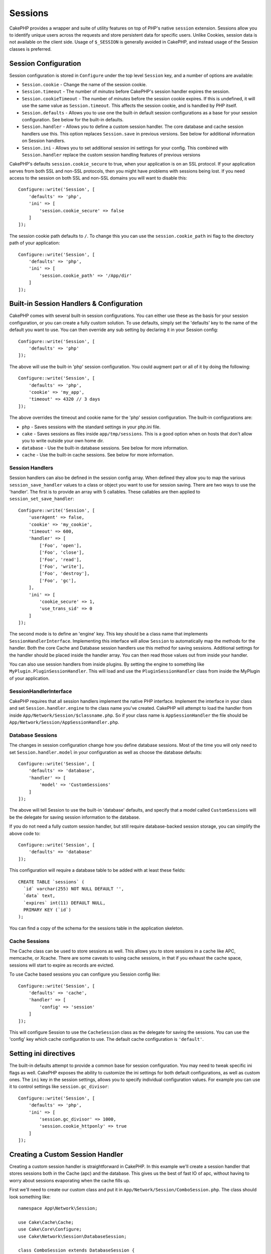 Sessions
########

CakePHP provides a wrapper and suite of utility features on top of PHP's native
``session`` extension. Sessions allow you to identify unique users across the
requests and store persistent data for specific users. Unlike Cookies, session
data is not available on the client side. Usage of ``$_SESSION`` is generally
avoided in CakePHP, and instead usage of the Session classes is preferred.

.. _session-configuration:

Session Configuration
=====================

Session configuration is stored in ``Configure`` under the top
level ``Session`` key, and a number of options are available:

* ``Session.cookie`` - Change the name of the session cookie.

* ``Session.timeout`` - The number of *minutes* before CakePHP's session handler expires the session.

* ``Session.cookieTimeout`` - The number of *minutes* before the session cookie expires.
  If this is undefined, it will use the same value as ``Session.timeout``.
  This affects the session cookie, and is handled by PHP itself.

* ``Session.defaults`` - Allows you to use one the built-in default session
  configurations as a base for your session configuration. See below for the
  built-in defaults.

* ``Session.handler`` - Allows you to define a custom session handler. The core
  database and cache session handlers use this. This option replaces
  ``Session.save`` in previous versions. See below for additional information on
  Session handlers.

* ``Session.ini`` - Allows you to set additional session ini settings for your
  config. This combined with ``Session.handler`` replace the custom session
  handling features of previous versions

CakePHP's defaults ``session.cookie_secure`` to true, when your application is
on an SSL protocol. If your application serves from both SSL and non-SSL
protocols, then you might have problems with sessions being lost. If you need
access to the session on both SSL and non-SSL domains you will want to disable
this::

    Configure::write('Session', [
        'defaults' => 'php',
        'ini' => [
            'session.cookie_secure' => false
        ]
    ]);

The session cookie path defaults to ``/``. To change this you can use the
``session.cookie_path`` ini flag to the directory path of your application::

    Configure::write('Session', [
        'defaults' => 'php',
        'ini' => [
            'session.cookie_path' => '/App/dir'
        ]
    ]);

Built-in Session Handlers & Configuration
=========================================

CakePHP comes with several built-in session configurations. You can either use
these as the basis for your session configuration, or you can create a fully
custom solution. To use defaults, simply set the 'defaults' key to the name of
the default you want to use. You can then override any sub setting by declaring
it in your Session config::

    Configure::write('Session', [
        'defaults' => 'php'
    ]);

The above will use the built-in 'php' session configuration. You could augment
part or all of it by doing the following::

    Configure::write('Session', [
        'defaults' => 'php',
        'cookie' => 'my_app',
        'timeout' => 4320 // 3 days
    ]);

The above overrides the timeout and cookie name for the 'php' session
configuration. The built-in configurations are:

* ``php`` - Saves sessions with the standard settings in your php.ini file.
* ``cake`` - Saves sessions as files inside ``app/tmp/sessions``. This is a
  good option when on hosts that don't allow you to write outside your own home
  dir.
* ``database`` - Use the built-in database sessions. See below for more information.
* ``cache`` - Use the built-in cache sessions. See below for more information.

Session Handlers
----------------

Session handlers can also be defined in the session config array. When defined
they allow you to map the various ``session_save_handler`` values to a class or
object you want to use for session saving. There are two ways to use the
'handler'. The first is to provide an array with 5 callables. These callables
are then applied to ``session_set_save_handler``::

    Configure::write('Session', [
        'userAgent' => false,
        'cookie' => 'my_cookie',
        'timeout' => 600,
        'handler' => [
            ['Foo', 'open'],
            ['Foo', 'close'],
            ['Foo', 'read'],
            ['Foo', 'write'],
            ['Foo', 'destroy'],
            ['Foo', 'gc'],
        ],
        'ini' => [
            'cookie_secure' => 1,
            'use_trans_sid' => 0
        ]
    ]);

The second mode is to define an 'engine' key. This key should be a class name
that implements ``SessionHandlerInterface``. Implementing this interface
will allow ``Session`` to automatically map the methods for the handler. Both
the core Cache and Database session handlers use this method for saving
sessions. Additional settings for the handler should be placed inside the
handler array. You can then read those values out from inside your handler.

You can also use session handlers from inside plugins. By setting the engine to
something like ``MyPlugin.PluginSessionHandler``. This will load and use the
``PluginSessionHandler`` class from inside the MyPlugin of your application.


SessionHandlerInterface
---------------------------

CakePHP requires that all session handlers implement the native PHP interface.
Implement the interface in your class and set ``Session.handler.engine`` to the
class name you've created. CakePHP will attempt to load the handler from inside
``App/Network/Session/$classname.php``. So if your class name is
``AppSessionHandler`` the file should be
``App/Network/Session/AppSessionHandler.php``.

Database Sessions
-----------------

The changes in session configuration change how you define database sessions.
Most of the time you will only need to set ``Session.handler.model`` in your
configuration as well as choose the database defaults::

    Configure::write('Session', [
        'defaults' => 'database',
        'handler' => [
            'model' => 'CustomSessions'
        ]
    ]);

The above will tell Session to use the built-in 'database' defaults, and
specify that a model called ``CustomSessions`` will be the delegate for saving
session information to the database.

If you do not need a fully custom session handler, but still require
database-backed session storage, you can simplify the above code to::

    Configure::write('Session', [
        'defaults' => 'database'
    ]);

This configuration will require a database table to be added with
at least these fields::

    CREATE TABLE `sessions` (
      `id` varchar(255) NOT NULL DEFAULT '',
      `data` text,
      `expires` int(11) DEFAULT NULL,
      PRIMARY KEY (`id`)
    );

You can find a copy of the schema for the sessions table in the application
skeleton.

Cache Sessions
--------------

The Cache class can be used to store sessions as well. This allows you to store
sessions in a cache like APC, memcache, or Xcache. There are some caveats to
using cache sessions, in that if you exhaust the cache space, sessions will
start to expire as records are evicted.

To use Cache based sessions you can configure you Session config like::

    Configure::write('Session', [
        'defaults' => 'cache',
        'handler' => [
            'config' => 'session'
        ]
    ]);

This will configure Session to use the ``CacheSession`` class as the
delegate for saving the sessions. You can use the 'config' key which cache
configuration to use. The default cache configuration is ``'default'``.

Setting ini directives
======================

The built-in defaults attempt to provide a common base for session
configuration. You may need to tweak specific ini flags as well. CakePHP
exposes the ability to customize the ini settings for both default
configurations, as well as custom ones. The ``ini`` key in the session settings,
allows you to specify individual configuration values. For example you can use
it to control settings like ``session.gc_divisor``::

    Configure::write('Session', [
        'defaults' => 'php',
        'ini' => [
            'session.gc_divisor' => 1000,
            'session.cookie_httponly' => true
        ]
    ]);


Creating a Custom Session Handler
=================================

Creating a custom session handler is straightforward in CakePHP. In this
example we'll create a session handler that stores sessions both in the Cache
(apc) and the database. This gives us the best of fast IO of apc,
without having to worry about sessions evaporating when the cache fills up.

First we'll need to create our custom class and put it in
``App/Network/Session/ComboSession.php``. The class should look
something like::

    namespace App\Network\Session;

    use Cake\Cache\Cache;
    use Cake\Core\Configure;
    use Cake\Network\Session\DatabaseSession;

    class ComboSession extends DatabaseSession {
        public $cacheKey;

        public function __construct() {
            $this->cacheKey = Configure::read('Session.handler.cache');
            parent::__construct();
        }

        // read data from the session.
        public function read($id) {
            $result = Cache::read($id, $this->cacheKey);
            if ($result) {
                return $result;
            }
            return parent::read($id);
        }

        // write data into the session.
        public function write($id, $data) {
            $result = Cache::write($id, $data, $this->cacheKey);
            if ($result) {
                return parent::write($id, $data);
            }
            return false;
        }

        // destroy a session.
        public function destroy($id) {
            Cache::delete($id, $this->cacheKey);
            return parent::destroy($id);
        }

        // removes expired sessions.
        public function gc($expires = null) {
            return Cache::gc($this->cacheKey) && parent::gc($expires);
        }
    }

Our class extends the built-in ``DatabaseSession`` so we don't have to duplicate
all of its logic and behavior. We wrap each operation with
a :php:class:`Cake\\Cache\\Cache` operation. This lets us fetch sessions from
the fast cache, and not have to worry about what happens when we fill the cache.
Using this session handler is also easy. In your ``app.php`` make the session
block look like the following::

    'Session' => [
        'defaults' => 'database',
        'handler' => [
            'engine' => 'ComboSession',
            'model' => 'Session',
            'cache' => 'apc'
        ]
    ],
    // Make sure to add a apc cache config
    'Cache' => [
        'apc' => ['engine' => 'Apc']
    ]

Now our application will start using our custom session handler for reading &
writing session data.


.. php:class:: Session

Accessing the Session Object
============================

You can access the session data any place you have access to a request object.
This means the session is easily accessible from:

* Controllers
* Views
* Helpers
* Cells
* Components

In addition to the basic session object, you can also use the
:php:class:`Cake\\Controller\\Component\\SessionComponent` and
:php:class:`Cake\\View\\Helper\\SessionHelper` to interact with the session in
controllers and views. A basic example of session usage would be::

    $name = $this->request->session()->read('User.name');

    // If you are accessing the session multiple times,
    // you will probably want a local variable.
    $session = $this->request->session();
    $name = $session->read('User.name');

Reading & Writing Session Data
==============================

.. php:method:: read($key)

You can read values from the session using :php:meth:`Hash::extract()`
compatible syntax::

    $session->read('Config.language');

.. php:method:: write($key, $value)

``$key`` should be the dot separated path you wish to write ``$value`` to::

    $session->write('Config.language', 'eng');

.. php:method:: delete($key)

When you need to delete data from the session, you can use delete::

    $session->delete('Config.language');

.. php:method:: check($key)

If you want to see if data exists in the session, you can use ``check()``::

    if ($session->check('Config.language')) {
        // Config.language exists and is not null.
    }

Destroying the Session
======================

.. php:method:: destroy()

Destroying the session is useful when users log out. To destroy a session, use
the ``destroy()`` method::

    $session->destroy();

Destroying a session will remove all serverside data in the session, but will **not**
remove the session cookie.

Rotating Session Identifiers
============================

.. php:method:: renew()

While ``AuthComponent`` automatically renews the session id when users login and
out, you may need to rotate the session id's manually. To do this use the
``renew()`` method::

    $session->renew();

Flash Messages
==============

.. php:method:: flash($message, $type = 'info', $options = [])

Flash messages are small messages displayed to end users once. They are often used to
present error messages, or confirm that actions took place successfully. Because
flash messages are so common in web applications, CakePHP makes setting flash
messages on the session object a snap::

    // Default info type message.
    $session->flash('Your article was saved');

    // Error type message.
    $session->flash('You have mistakes to correct', 'error');

    // Separate domains are stored separately
    $session->flash('You have mistakes to correct', 'error', ['key' => 'auth']);

You can only have one message per key/domain.

Displaying Flash Messages
-------------------------

Once set, the most common way to print out flash messages is with
:doc:`/core-libraries/helpers/session`.


.. meta::
    :title lang=en: Sessions
    :keywords lang=en: session defaults,session classes,utility features,session timeout,session ids,persistent data,session key,session cookie,session data,last session,core database,security level,useragent,security reasons,session id,attr,countdown,regeneration,sessions,config
